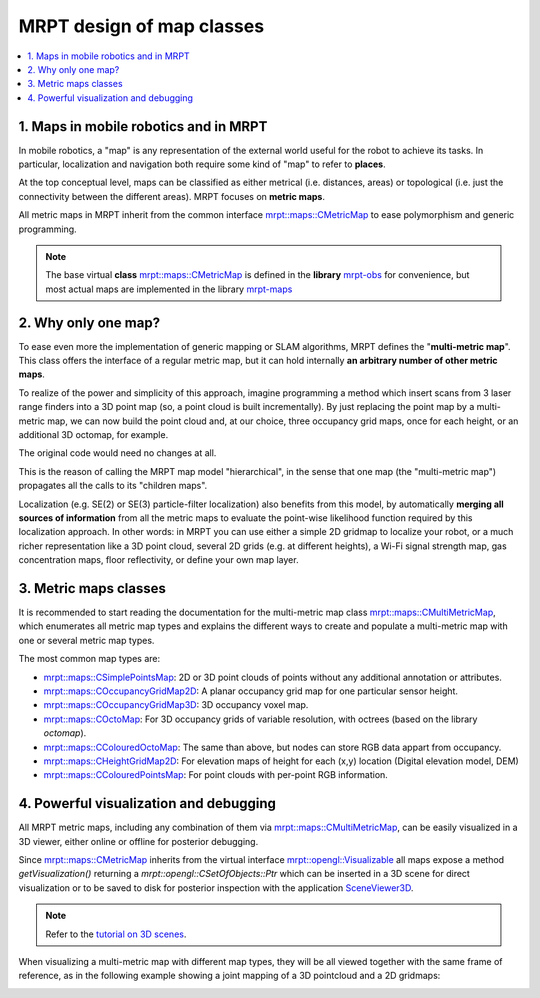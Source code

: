 .. _tutorial-mrpt-maps-model:

===========================================================================
MRPT design of map classes
===========================================================================

.. contents:: :local:

1. Maps in mobile robotics and in MRPT
========================================

In mobile robotics, a "map" is any representation of the external world useful
for the robot to achieve its tasks. 
In particular, localization and navigation both require some kind of "map"
to refer to **places**.

At the top conceptual level, maps can be classified as either 
metrical (i.e. distances, areas) or
topological (i.e. just the connectivity between the different areas).
MRPT focuses on **metric maps**.

All metric maps in MRPT inherit from the common interface
`mrpt::maps::CMetricMap <class_mrpt_maps_CMetricMap.html>`_
to ease polymorphism and generic programming.

.. note::
   The base virtual **class** `mrpt::maps::CMetricMap <class_mrpt_maps_CMetricMap.html>`_
   is defined in the **library** `mrpt-obs <group_mrpt_obs_grp.html>`_ for convenience,
   but most actual maps are implemented in the library `mrpt-maps <group_mrpt_maps_grp.html>`_


2. Why only one map?
======================

To ease even more the implementation of generic mapping or SLAM algorithms,
MRPT defines the "**multi-metric map**".
This class offers the interface of a regular metric map, but it can hold 
internally **an arbitrary number of other metric maps**.

To realize of the power and simplicity of this approach, imagine programming
a method which insert scans from 3 laser range finders into a 3D point map
(so, a point cloud is built incrementally).
By just replacing the point map by a multi-metric map, we can now build
the point cloud and, at our choice, three occupancy grid maps, once for each height, 
or an additional 3D octomap, for example.

The original code would need no changes at all.

This is the reason of calling the MRPT map model "hierarchical", 
in the sense that one map (the "multi-metric map") propagates all
the calls to its "children maps".

Localization (e.g. SE(2) or SE(3) particle-filter localization) also benefits
from this model, by automatically **merging all sources of information** from
all the metric maps to evaluate the point-wise likelihood function required
by this localization approach. In other words: in MRPT you can use either a
simple 2D gridmap to localize your robot, or a much richer representation
like a 3D point cloud, several 2D grids (e.g. at different heights),
a Wi-Fi signal strength map, gas concentration maps, floor reflectivity,
or define your own map layer.

3. Metric maps classes
=======================

It is recommended to start reading the documentation for the multi-metric map class
`mrpt::maps::CMultiMetricMap <class_mrpt_maps_CMultiMetricMap.html>`_, which
enumerates all metric map types and explains the different ways to create and populate a
multi-metric map with one or several metric map types.

The most common map types are:

- `mrpt::maps::CSimplePointsMap <class_mrpt_maps_CSimplePointsMap.html>`_: 2D or 3D point clouds of points without any additional annotation or attributes.
- `mrpt::maps::COccupancyGridMap2D <class_mrpt_maps_COccupancyGridMap2D.html>`_: A planar occupancy grid map for one particular sensor height.
- `mrpt::maps::COccupancyGridMap3D <class_mrpt_maps_COccupancyGridMap3D.html>`_: 3D occupancy voxel map.
- `mrpt::maps::COctoMap <class_mrpt_maps_COctoMap.html>`_: For 3D occupancy grids of variable resolution, with octrees (based on the library `octomap`).
- `mrpt::maps::CColouredOctoMap <class_mrpt_maps_CColouredOctoMap.html>`_: The same than above, but nodes can store RGB data appart from occupancy.
- `mrpt::maps::CHeightGridMap2D <class_mrpt_maps_CHeightGridMap2D.html>`_: For elevation maps of height for each (x,y) location (Digital elevation model, DEM)
- `mrpt::maps::CColouredPointsMap <class_mrpt_maps_CColouredPointsMap.html>`_: For point clouds with per-point RGB information.


4. Powerful visualization and debugging
=========================================

All MRPT metric maps, including any combination of them via 
`mrpt::maps::CMultiMetricMap <class_mrpt_maps_CMultiMetricMap.html>`_,
can be easily visualized in a 3D viewer, either online or offline
for posterior debugging.

Since `mrpt::maps::CMetricMap <class_mrpt_maps_CMetricMap.html>`_
inherits from the virtual interface
`mrpt::opengl::Visualizable <class_mrpt_opengl_Visualizable.html>`_
all maps expose a method `getVisualization()` returning a
`mrpt::opengl::CSetOfObjects::Ptr` which can be inserted in a 3D scene
for direct visualization or to be saved to disk for posterior inspection
with the application `SceneViewer3D <page_app_SceneViewer3D.html>`_.

.. note::
   Refer to the `tutorial on 3D scenes <page_tutorial_3D_scenes.html>`_.

When visualizing a multi-metric map with different map types, they will be 
all viewed together with the same frame of reference, as in the following 
example showing a joint mapping of a 3D pointcloud and a 2D gridmaps:


.. image:: images/screenshot_joint_gridmap_pointcloud.png
   :alt: Joint map building of a pointcloud and a gridmap


